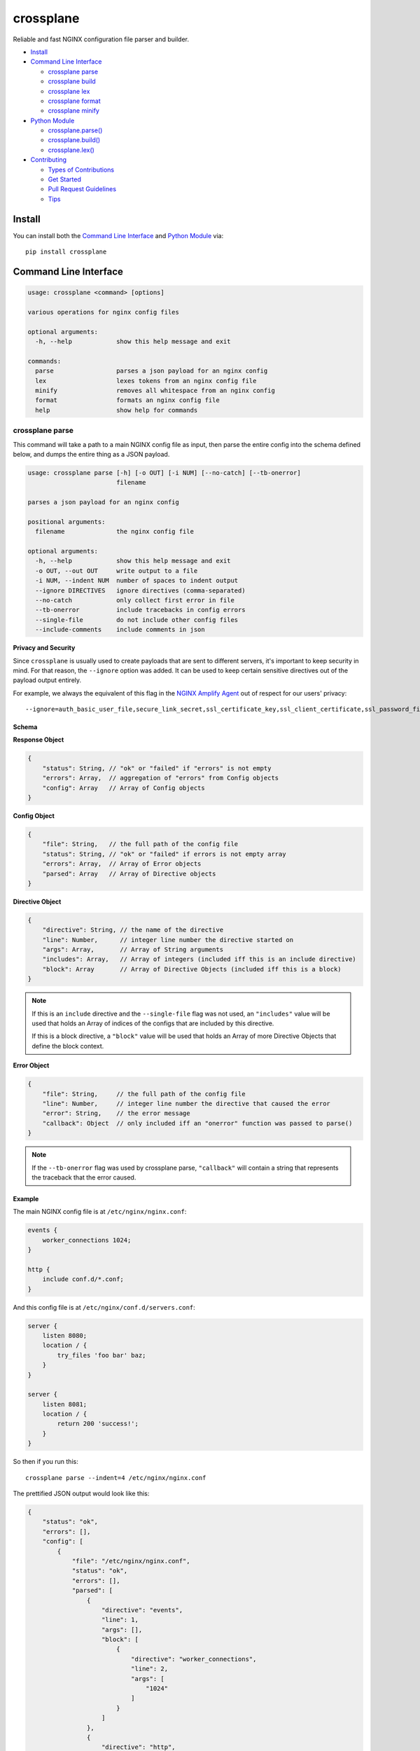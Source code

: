 ==========
crossplane
==========

|Build| |Release| |License| |Versions|

Reliable and fast NGINX configuration file parser and builder.

- `Install`_
- `Command Line Interface`_

  - `crossplane parse`_
  - `crossplane build`_
  - `crossplane lex`_
  - `crossplane format`_
  - `crossplane minify`_

- `Python Module`_

  - `crossplane.parse()`_
  - `crossplane.build()`_
  - `crossplane.lex()`_

- `Contributing`_

  - `Types of Contributions`_
  - `Get Started`_
  - `Pull Request Guidelines`_
  - `Tips`_


Install
=======

You can install both the `Command Line Interface`_ and `Python Module`_ via::

   pip install crossplane


Command Line Interface
======================

.. code-block::

   usage: crossplane <command> [options]

   various operations for nginx config files

   optional arguments:
     -h, --help            show this help message and exit

   commands:
     parse                 parses a json payload for an nginx config
     lex                   lexes tokens from an nginx config file
     minify                removes all whitespace from an nginx config
     format                formats an nginx config file
     help                  show help for commands


crossplane parse
----------------

This command will take a path to a main NGINX config file as input, then parse the entire config into
the schema defined below, and dumps the entire thing as a JSON payload.

.. code-block::

   usage: crossplane parse [-h] [-o OUT] [-i NUM] [--no-catch] [--tb-onerror]
                           filename

   parses a json payload for an nginx config

   positional arguments:
     filename              the nginx config file

   optional arguments:
     -h, --help            show this help message and exit
     -o OUT, --out OUT     write output to a file
     -i NUM, --indent NUM  number of spaces to indent output
     --ignore DIRECTIVES   ignore directives (comma-separated)
     --no-catch            only collect first error in file
     --tb-onerror          include tracebacks in config errors
     --single-file         do not include other config files
     --include-comments    include comments in json

**Privacy and Security**

Since ``crossplane`` is usually used to create payloads that are sent to different servers, it's important to keep security in mind. For that reason, the ``--ignore`` option was added. It can be used to keep certain sensitive directives out of the payload output entirely.

For example, we always the equivalent of this flag in the `NGINX Amplify Agent <https://github.com/nginxinc/nginx-amplify-agent/>`_ out of respect for our users' privacy::

   --ignore=auth_basic_user_file,secure_link_secret,ssl_certificate_key,ssl_client_certificate,ssl_password_file,ssl_stapling_file,ssl_trusted_certificate

Schema
~~~~~~

**Response Object**

.. code-block:: js

    {
        "status": String, // "ok" or "failed" if "errors" is not empty
        "errors": Array,  // aggregation of "errors" from Config objects
        "config": Array   // Array of Config objects
    }

**Config Object**

.. code-block:: js

    {
        "file": String,   // the full path of the config file
        "status": String, // "ok" or "failed" if errors is not empty array
        "errors": Array,  // Array of Error objects
        "parsed": Array   // Array of Directive objects
    }

**Directive Object**

.. code-block:: js

    {
        "directive": String, // the name of the directive
        "line": Number,      // integer line number the directive started on
        "args": Array,       // Array of String arguments
        "includes": Array,   // Array of integers (included iff this is an include directive)
        "block": Array       // Array of Directive Objects (included iff this is a block)
    }

.. note::

   If this is an ``include`` directive and the ``--single-file`` flag was not used, an ``"includes"`` value will be used that holds an Array of indices of the configs that are included by this directive.

   If this is a block directive, a ``"block"`` value will be used that holds an Array of more Directive Objects that define the block context.

**Error Object**

.. code-block:: js

    {
        "file": String,     // the full path of the config file
        "line": Number,     // integer line number the directive that caused the error
        "error": String,    // the error message
        "callback": Object  // only included iff an "onerror" function was passed to parse()
    }

.. note::

   If the ``--tb-onerror`` flag was used by crossplane parse, ``"callback"`` will contain a string that represents the traceback that the error caused.

Example
~~~~~~~

The main NGINX config file is at ``/etc/nginx/nginx.conf``:

.. code-block:: nginx

   events {
       worker_connections 1024;
   }

   http {
       include conf.d/*.conf;
   }

And this config file is at ``/etc/nginx/conf.d/servers.conf``:

.. code-block:: nginx

   server {
       listen 8080;
       location / {
           try_files 'foo bar' baz;
       }
   }

   server {
       listen 8081;
       location / {
           return 200 'success!';
       }
   }

So then if you run this::

   crossplane parse --indent=4 /etc/nginx/nginx.conf

The prettified JSON output would look like this:

.. code-block:: js

   {
       "status": "ok",
       "errors": [],
       "config": [
           {
               "file": "/etc/nginx/nginx.conf",
               "status": "ok",
               "errors": [],
               "parsed": [
                   {
                       "directive": "events",
                       "line": 1,
                       "args": [],
                       "block": [
                           {
                               "directive": "worker_connections",
                               "line": 2,
                               "args": [
                                   "1024"
                               ]
                           }
                       ]
                   },
                   {
                       "directive": "http",
                       "line": 5,
                       "args": [],
                       "block": [
                           {
                               "directive": "include",
                               "line": 6,
                               "args": [
                                   "conf.d/*.conf"
                               ],
                               "includes": [
                                   1
                               ]
                           }
                       ]
                   }
               ]
           },
           {
               "file": "/etc/nginx/conf.d/servers.conf",
               "status": "ok",
               "errors": [],
               "parsed": [
                   {
                       "directive": "server",
                       "line": 1,
                       "args": [],
                       "block": [
                           {
                               "directive": "listen",
                               "line": 2,
                               "args": [
                                   "8080"
                               ]
                           },
                           {
                               "directive": "location",
                               "line": 3,
                               "args": [
                                   "/"
                               ],
                               "block": [
                                   {
                                       "directive": "try_files",
                                       "line": 4,
                                       "args": [
                                           "foo bar",
                                           "baz"
                                       ]
                                   }
                               ]
                           }
                       ]
                   },
                   {
                       "directive": "server",
                       "line": 8,
                       "args": [],
                       "block": [
                           {
                               "directive": "listen",
                               "line": 9,
                               "args": [
                                   "8081"
                               ]
                           },
                           {
                               "directive": "location",
                               "line": 10,
                               "args": [
                                   "/"
                               ],
                               "block": [
                                   {
                                       "directive": "return",
                                       "line": 11,
                                       "args": [
                                           "200",
                                           "success!"
                                       ]
                                   }
                               ]
                           }
                       ]
                   }
               ]
           }
       ]
   }

crossplane parse (advanced)
~~~~~~~~~~~~~~~~~~~~~~~~~~~

This tool uses two flags that can change how ``crossplane`` handles errors.

The first, ``--no-catch``, can be used if you'd prefer that crossplane quit parsing after the first error it finds.

The second, ``--tb-onerror``, will add a ``"callback"`` key to all error objects in the JSON output, each containing
a string representation of the traceback that would have been raised by the parser if the exception had not been caught.
This can be useful for logging purposes.

crossplane build
----------------

This command will take a path to a file as input. The file should contain a JSON representation of an NGINX config that has
the structure defined above. Saving and using the output from ``crossplane parse`` to rebuild your config files should not
cause any differences in content except for the formatting.

.. code-block::

   usage: crossplane build [-h] [-d PATH] [-f] [-i NUM | -t] [--no-headers]
                           [--stdout] [-v]
                           filename

   builds an nginx config from a json payload

   positional arguments:
     filename              the file with the config payload

   optional arguments:
     -h, --help            show this help message and exit
     -v, --verbose         verbose output
     -d PATH, --dir PATH   the base directory to build in
     -f, --force           overwrite existing files
     -i NUM, --indent NUM  number of spaces to indent output
     -t, --tabs            indent with tabs instead of spaces
     --no-headers          do not write header to configs
     --stdout              write configs to stdout instead


crossplane lex
--------------

This command takes an NGINX config file, splits it into tokens by removing whitespace and comments, and dumps the list of tokens as a JSON array.

.. code-block::

   usage: crossplane lex [-h] [-o OUT] [-i NUM] [-n] filename

   lexes tokens from an nginx config file

   positional arguments:
     filename              the nginx config file

   optional arguments:
     -h, --help            show this help message and exit
     -o OUT, --out OUT     write output to a file
     -i NUM, --indent NUM  number of spaces to indent output
     -n, --line-numbers    include line numbers in json payload

Example
~~~~~~~

Passing in this NGINX config file at ``/etc/nginx/nginx.conf``:

.. code-block:: nginx

   events {
       worker_connections 1024;
   }

   http {
       include conf.d/*.conf;
   }

By running::

   crossplane lex /etc/nginx/nginx.conf

Will result in this JSON output:

.. code-block:: js

   ["events","{","worker_connections","1024",";","}","http","{","include","conf.d/*.conf",";","}"]

However, if you decide to use the ``--line-numbers`` flag, your output will look like:

.. code-block::

   [["events",1],["{",1],["worker_connections",2],["1024",2],[";",2],["}",3],["http",5],["{",5],["include",6],["conf.d/*.conf",6],[";",6],["}",7]]

crossplane format
-----------------

This is a quick and dirty tool that uses `crossplane parse`_ internally to format an NGINX config file.
Currently it removes all blank lines and comments, but this may get improved more in the future if there's
demand for it. As of now, it serves the purpose of demonstrating what you can do with ``crossplane``'s parsing abilities.

.. code-block::

   usage: crossplane format [-h] [-o OUT] [-i NUM | -t] filename

   formats an nginx config file

   positional arguments:
     filename              the nginx config file

   optional arguments:
     -h, --help            show this help message and exit
     -o OUT, --out OUT     write output to a file
     -i NUM, --indent NUM  number of spaces to indent output
     -t, --tabs            indent with tabs instead of spaces

crossplane minify
-----------------

This is a simple and fun little tool that uses `crossplane lex`_ internally to remove as much whitespace from
an NGINX config file as possible without affecting what it does. It can't imagine it will have much of a use to
most people, but it demonstrates the kinds of things you can do with ``crossplane``'s lexing abilities.

.. code-block::

   usage: crossplane minify [-h] [-o OUT] filename

   removes all whitespace from an nginx config

   positional arguments:
     filename           the nginx config file

   optional arguments:
     -h, --help         show this help message and exit
     -o OUT, --out OUT  write output to a file


Python Module
=============

In addition to the command line tool, you can import ``crossplane`` as a python module.
There are two basic functions that the module will provide you: ``parse`` and ``lex``.

crossplane.parse()
------------------

.. code-block:: python

   import crossplane
   payload = crossplane.parse('/etc/nginx/nginx.conf')

This will return the same payload as described in the `crossplane parse`_ section, except it will be
Python dicts and not one giant JSON string.

crossplane.build()
------------------

.. code-block:: python

   import crossplane
   config = crossplane.build(
       [{
           "directive": "events",
           "args": [],
           "block": [{
               "directive": "worker_connections",
               "args": ["1024"]
           }]
       }]
   )

This will return a single string that contains an entire NGINX config file.

crossplane.lex()
----------------

.. code-block:: python

   import crossplane
   tokens = crossplane.lex('/etc/nginx/nginx.conf')

``crossplane.lex`` generates 2-tuples. Inserting these pairs into a list will result in a long list similar
to what you can see in the `crossplane lex`_ section when the ``--line-numbers`` flag is used, except it
will obviously be a Python list of tuples and not one giant JSON string.


Contributing
============

Contributions are welcome, and they are greatly appreciated! Every
little bit helps, and credit will always be given.

You can contribute in many ways:

Types of Contributions
----------------------

Report Bugs
~~~~~~~~~~~

Report bugs at https://github.com/nginxinc/crossplane/issues.

If you are reporting a bug, please include:

* Your operating system name and version.
* Any details about your local setup that might be helpful in troubleshooting.
* Detailed steps to reproduce the bug.

Fix Bugs
~~~~~~~~

Look through the GitHub issues for bugs. Anything tagged with "bug"
is open to whoever wants to implement it.

Implement Features
~~~~~~~~~~~~~~~~~~

Look through the GitHub issues for features. Anything tagged with "feature"
is open to whoever wants to implement it.

Write Documentation
~~~~~~~~~~~~~~~~~~~

crossplane could always use more documentation, whether as part of the
official crossplane docs, in docstrings, or even on the web in blog posts,
articles, and such.

Submit Feedback
~~~~~~~~~~~~~~~

The best way to send feedback is to file an issue at https://github.com/nginxinc/crossplane/issues.

If you are proposing a feature:

* Explain in detail how it would work.
* Keep the scope as narrow as possible, to make it easier to implement.
* Remember that this is a volunteer-driven project, and that contributions are welcome :)

Get Started
-----------

Ready to contribute? Here's how to set up `crossplane` for
local development.

#. Fork_ the `crossplane` repo on GitHub.
#. Clone your fork locally::

    git clone git@github.com:your_name_here/crossplane.git

#. Create a branch for local development::

    git checkout -b name-of-your-bugfix-or-feature

   Now you can make your changes locally.

#. When you're done making changes, check that your changes pass style and unit
   tests, including testing other Python versions with tox::

    tox

   To get tox, just pip install it.

#. Commit your changes and push your branch to GitHub::

    git add .
    git commit -m "Your detailed description of your changes."
    git push origin name-of-your-bugfix-or-feature

#. Submit a pull request through the GitHub website.

.. _Fork: https://github.com/nginxinc/crossplane/fork

Pull Request Guidelines
-----------------------

Before you submit a pull request, check that it meets these guidelines:

#. The pull request should include tests.
#. The pull request should work for CPython 2.6, 2.7, 3.3, and 3.6, and for PyPy.
   Check https://travis-ci.org/nginxinc/crossplane under pull requests for
   active pull requests or run the ``tox`` command and make sure that the
   tests pass for all supported Python versions.
#. Make sure to add yourself to the Contributors list in AUTHORS.rst :)


.. #. If the pull request adds functionality, the docs should be updated. Put
      your new functionality into a function with a docstring, and add the
      feature to the list in README.rst.

Tips
----

To run a subset of tests::

    tox -e <env> -- tests/<file>[::test]

To run all the test environments in *parallel* (you need to ``pip install detox``)::

    detox

.. |Build| image:: https://img.shields.io/travis/nginxinc/crossplane/master.svg
   :target: https://travis-ci.org/nginxinc/crossplane

.. |Release| image:: https://img.shields.io/github/release/nginxinc/crossplane.svg
   :target: https://github.com/nginxinc/crossplane/releases

.. |License| image:: https://img.shields.io/pypi/l/crossplane.svg
   :target: https://pypi.python.org/pypi/crossplane

.. |Versions| image:: https://img.shields.io/pypi/pyversions/crossplane.svg
   :target: https://pypi.python.org/pypi/crossplane



